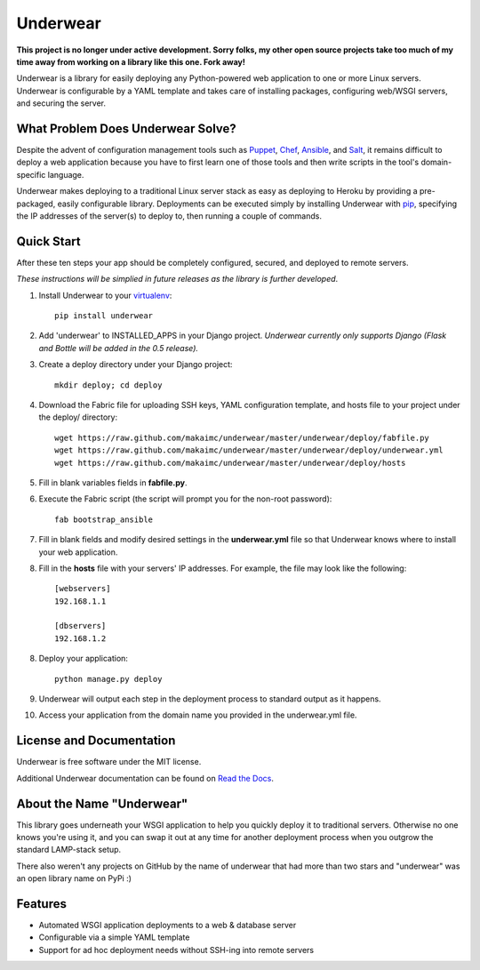 ===============================
Underwear
===============================

**This project is no longer under active development. Sorry folks, my other open source projects take too much of my time away from working on a library like this one. Fork away!**

.. image:: https://img.shields.io/pypi/v/underwear.svg
    :target: https://pypi.python.org/pypi/underwear
    
.. image:: https://img.shields.io/travis/makaimc/underwear/master.svg
        :target: https://travis-ci.org/makaimc/underwear


Underwear is a library for easily deploying any Python-powered web 
application to one or more Linux servers. Underwear is configurable by
a YAML template and takes care of installing packages, configuring web/WSGI
servers, and securing the server.


What Problem Does Underwear Solve?
----------------------------------
Despite the advent of configuration management tools such as 
`Puppet <http://puppetlabs.com/puppet/what-is-puppet>`_,
`Chef <http://www.getchef.com/chef/>`_, 
`Ansible <http://www.ansibleworks.com/>`_, and 
`Salt <http://www.saltstack.com/community/>`_, it remains difficult to deploy
a web application because you have to first learn one of those tools and
then write scripts in the tool's domain-specific language.

Underwear makes deploying to a traditional Linux server stack as easy as 
deploying to Heroku by providing a pre-packaged, easily configurable library. 
Deployments can be executed simply by installing Underwear with 
`pip <http://www.pip-installer.org/en/latest/index.html>`_, specifying the
IP addresses of the server(s) to deploy to, then running a couple of commands.


Quick Start
-----------
After these ten steps your app should be completely configured, 
secured, and deployed to remote servers. 

*These instructions will be simplied in future releases as the library
is further developed*.

1. Install Underwear to your 
   `virtualenv <https://pypi.python.org/pypi/virtualenv>`_:: 

     pip install underwear

2. Add 'underwear' to INSTALLED_APPS in your Django
   project. *Underwear currently only supports Django (Flask and Bottle 
   will be added in the 0.5 release).* 

3. Create a deploy directory under your Django project::

     mkdir deploy; cd deploy


4. Download the Fabric file for uploading SSH keys, YAML configuration 
   template, and hosts file to your project under the deploy/ directory::

     wget https://raw.github.com/makaimc/underwear/master/underwear/deploy/fabfile.py
     wget https://raw.github.com/makaimc/underwear/master/underwear/deploy/underwear.yml
     wget https://raw.github.com/makaimc/underwear/master/underwear/deploy/hosts

5. Fill in blank variables fields in **fabfile.py**.

6. Execute the Fabric script (the script will prompt you for the non-root 
   password)::
    
     fab bootstrap_ansible

7. Fill in blank fields and modify desired settings in the **underwear.yml**
   file so that Underwear knows where to install your web application.

8. Fill in the **hosts** file with your servers' IP addresses. For example,
   the file may look like the following::
    
    [webservers]
    192.168.1.1

    [dbservers]
    192.168.1.2

8. Deploy your application::

    python manage.py deploy

9. Underwear will output each step in the deployment process to standard
   output as it happens.

10. Access your application from the domain name you provided in the 
    underwear.yml file.


License and Documentation
-------------------------
Underwear is free software under the MIT license. 

Additional Underwear documentation can be found on 
`Read the Docs <http://underwear.rtfd.org>`_.


About the Name "Underwear"
--------------------------
This library goes underneath your WSGI application to help you quickly deploy
it to traditional servers. Otherwise no one knows you're using it, and you
can swap it out at any time for another deployment process when you outgrow
the standard LAMP-stack setup.

There also weren't any projects on GitHub by the name of underwear that had
more than two stars and "underwear" was an open library name on PyPi :)


Features
--------
* Automated WSGI application deployments to a web & database server
* Configurable via a simple YAML template
* Support for ad hoc deployment needs without SSH-ing into remote servers

